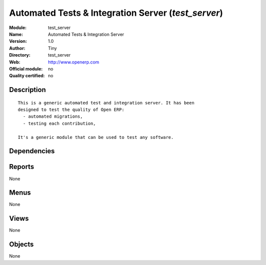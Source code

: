 
.. i18n: .. module:: test_server
.. i18n:     :synopsis: Automated Tests & Integration Server 
.. i18n:     :noindex:
.. i18n: .. 

.. module:: test_server
    :synopsis: Automated Tests & Integration Server 
    :noindex:
.. 

.. i18n: .. raw:: html
.. i18n: 
.. i18n:     <link rel="stylesheet" href="../_static/hide_objects_in_sidebar.css" type="text/css" />

.. raw:: html

    <link rel="stylesheet" href="../_static/hide_objects_in_sidebar.css" type="text/css" />

.. i18n: Automated Tests & Integration Server (*test_server*)
.. i18n: ====================================================
.. i18n: :Module: test_server
.. i18n: :Name: Automated Tests & Integration Server
.. i18n: :Version: 1.0
.. i18n: :Author: Tiny
.. i18n: :Directory: test_server
.. i18n: :Web: http://www.openerp.com
.. i18n: :Official module: no
.. i18n: :Quality certified: no

Automated Tests & Integration Server (*test_server*)
====================================================
:Module: test_server
:Name: Automated Tests & Integration Server
:Version: 1.0
:Author: Tiny
:Directory: test_server
:Web: http://www.openerp.com
:Official module: no
:Quality certified: no

.. i18n: Description
.. i18n: -----------

Description
-----------

.. i18n: ::
.. i18n: 
.. i18n:   
.. i18n:   This is a generic automated test and integration server. It has been
.. i18n:   designed to test the quality of Open ERP:
.. i18n:     - automated migrations,
.. i18n:     - testing each contribution,
.. i18n:   
.. i18n:   It's a generic module that can be used to test any software.
.. i18n:       

::

  
  This is a generic automated test and integration server. It has been
  designed to test the quality of Open ERP:
    - automated migrations,
    - testing each contribution,
  
  It's a generic module that can be used to test any software.
      

.. i18n: Dependencies
.. i18n: ------------

Dependencies
------------

.. i18n:  * :mod:`base`

 * :mod:`base`

.. i18n: Reports
.. i18n: -------

Reports
-------

.. i18n: None

None

.. i18n: Menus
.. i18n: -------

Menus
-------

.. i18n: None

None

.. i18n: Views
.. i18n: -----

Views
-----

.. i18n: None

None

.. i18n: Objects
.. i18n: -------

Objects
-------

.. i18n: None

None

